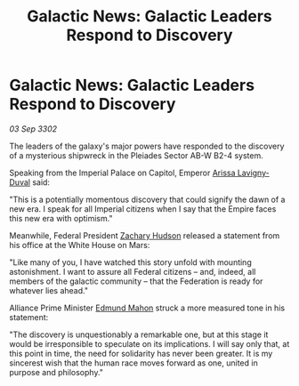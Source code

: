 :PROPERTIES:
:ID:       82185a59-dbb6-4b1a-a5a2-8d5f09eb021e
:END:
#+title: Galactic News: Galactic Leaders Respond to Discovery
#+filetags: :Empire:Alliance:Federation:3302:galnet:

* Galactic News: Galactic Leaders Respond to Discovery

/03 Sep 3302/

The leaders of the galaxy's major powers have responded to the discovery of a mysterious shipwreck in the Pleiades Sector AB-W B2-4 system. 

Speaking from the Imperial Palace on Capitol, Emperor [[id:34f3cfdd-0536-40a9-8732-13bf3a5e4a70][Arissa Lavigny-Duval]] said: 

"This is a potentially momentous discovery that could signify the dawn of a new era. I speak for all Imperial citizens when I say that the Empire faces this new era with optimism."  

Meanwhile, Federal President [[id:02322be1-fc02-4d8b-acf6-9a9681e3fb15][Zachary Hudson]] released a statement from his office at the White House on Mars: 

"Like many of you, I have watched this story unfold with mounting astonishment. I want to assure all Federal citizens – and, indeed, all members of the galactic community – that the Federation is ready for whatever lies ahead." 

Alliance Prime Minister [[id:da80c263-3c2d-43dd-ab3f-1fbf40490f74][Edmund Mahon]] struck a more measured tone in his statement: 

"The discovery is unquestionably a remarkable one, but at this stage it would be irresponsible to speculate on its implications. I will say only that, at this point in time, the need for solidarity has never been greater. It is my sincerest wish that the human race moves forward as one, united in purpose and philosophy."
